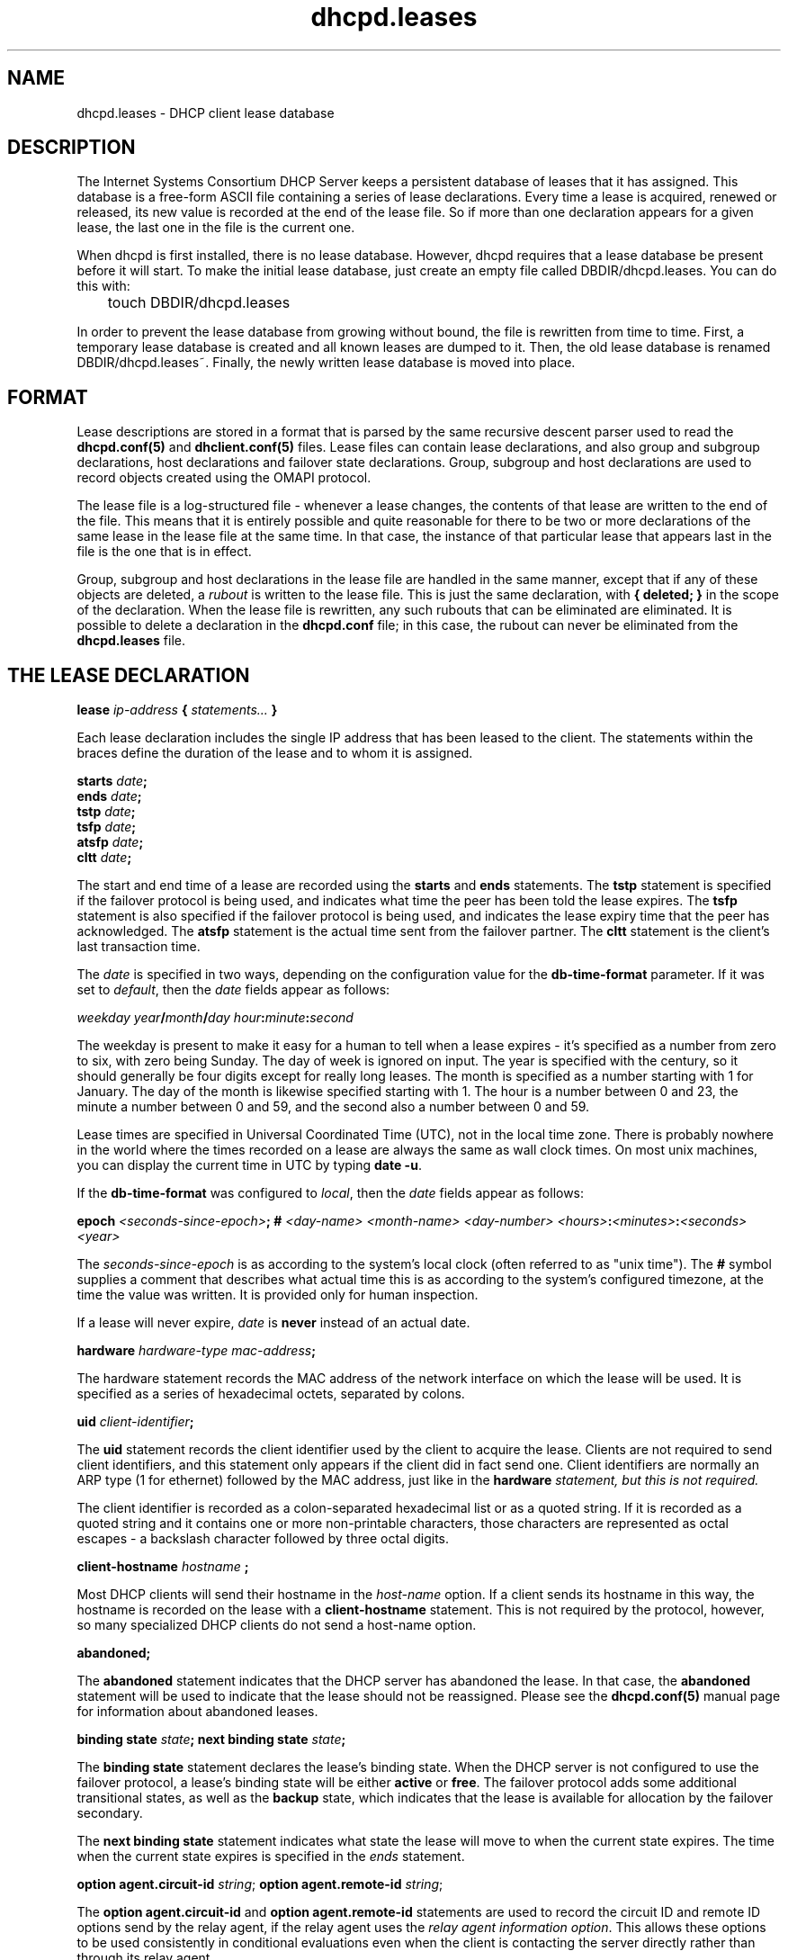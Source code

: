 '\" te
.\"	dhcpd.leases.5
.\"
.\" Copyright (c) 2004,2009 by Internet Systems Consortium, Inc. ("ISC")
.\" Copyright (c) 1996-2003 by Internet Software Consortium
.\"
.\" Permission to use, copy, modify, and distribute this software for any
.\" purpose with or without fee is hereby granted, provided that the above
.\" copyright notice and this permission notice appear in all copies.
.\"
.\" THE SOFTWARE IS PROVIDED "AS IS" AND ISC DISCLAIMS ALL WARRANTIES
.\" WITH REGARD TO THIS SOFTWARE INCLUDING ALL IMPLIED WARRANTIES OF
.\" MERCHANTABILITY AND FITNESS.  IN NO EVENT SHALL ISC BE LIABLE FOR
.\" ANY SPECIAL, DIRECT, INDIRECT, OR CONSEQUENTIAL DAMAGES OR ANY DAMAGES
.\" WHATSOEVER RESULTING FROM LOSS OF USE, DATA OR PROFITS, WHETHER IN AN
.\" ACTION OF CONTRACT, NEGLIGENCE OR OTHER TORTIOUS ACTION, ARISING OUT
.\" OF OR IN CONNECTION WITH THE USE OR PERFORMANCE OF THIS SOFTWARE.
.\"
.\"   Internet Systems Consortium, Inc.
.\"   950 Charter Street
.\"   Redwood City, CA 94063
.\"   <info@isc.org>
.\"   https://www.isc.org/
.\"
.\" This software has been written for Internet Systems Consortium
.\" by Ted Lemon in cooperation with Vixie Enterprises and Nominum, Inc.
.\" To learn more about Internet Systems Consortium, see
.\" ``https://www.isc.org/''.  To learn more about Vixie Enterprises,
.\" see ``http://www.vix.com''.   To learn more about Nominum, Inc., see
.\" ``http://www.nominum.com''.
.\"
.\" $Id: dhcpd.leases.5,v 1.12.8.3.10.2 2011/09/19 00:23:44 sar Exp $
.\"
.TH dhcpd.leases 5
.SH NAME
dhcpd.leases - DHCP client lease database
.SH DESCRIPTION
The Internet Systems Consortium DHCP Server keeps a persistent
database of leases that it has assigned.  This database is a free-form
ASCII file containing a series of lease declarations.  Every time a
lease is acquired, renewed or released, its new value is recorded at
the end of the lease file.  So if more than one declaration appears
for a given lease, the last one in the file is the current one.
.PP
When dhcpd is first installed, there is no lease database.   However,
dhcpd requires that a lease database be present before it will start.
To make the initial lease database, just create an empty file called
DBDIR/dhcpd.leases.   You can do this with:
.PP
.nf
	touch DBDIR/dhcpd.leases
.fi
.PP
In order to prevent the lease database from growing without bound, the
file is rewritten from time to time.   First, a temporary lease
database is created and all known leases are dumped to it.   Then, the
old lease database is renamed DBDIR/dhcpd.leases~.   Finally, the
newly written lease database is moved into place.
.SH FORMAT
Lease descriptions are stored in a format that is parsed by the same
recursive descent parser used to read the
.B dhcpd.conf(5)
and
.B dhclient.conf(5)
files.  Lease files can contain lease declarations, and also group and
subgroup declarations, host declarations and failover state
declarations.  Group, subgroup and host declarations are used to
record objects created using the OMAPI protocol.
.PP
The lease file is a log-structured file - whenever a lease changes,
the contents of that lease are written to the end of the file.   This
means that it is entirely possible and quite reasonable for there to
be two or more declarations of the same lease in the lease file at the
same time.   In that case, the instance of that particular lease that
appears last in the file is the one that is in effect.
.PP
Group, subgroup and host declarations in the lease file are handled in
the same manner, except that if any of these objects are deleted, a
\fIrubout\fR is written to the lease file.   This is just the same
declaration, with \fB{ deleted; }\fR in the scope of the
declaration.   When the lease file is rewritten, any such rubouts that
can be eliminated are eliminated.   It is possible to delete a
declaration in the \fBdhcpd.conf\fR file; in this case, the rubout
can never be eliminated from the \fBdhcpd.leases\fR file.
.SH THE LEASE DECLARATION
.PP
.B lease \fIip-address\fB { \fIstatements...\fB }
.PP
Each lease declaration includes the single IP address that has been
leased to the client.   The statements within the braces define the
duration of the lease and to whom it is assigned.
.PP
.nf
.B starts \fIdate\fB;\fR
.B ends \fIdate\fB;\fR
.B tstp \fIdate\fB;\fR
.B tsfp \fIdate\fB;\fR
.B atsfp \fIdate\fB;\fR
.B cltt \fIdate\fB;\fR
.fi
.PP
The start and end time of a lease are recorded using the \fBstarts\fR
and \fBends\fR statements.   The \fBtstp\fR statement is specified if
the failover protocol is being used, and indicates what time the peer
has been told the lease expires.   The \fBtsfp\fR statement is
also specified if the failover protocol is being used, and indicates
the lease expiry time that the peer has acknowledged.
The \fBatsfp\fR statement is the actual time sent from the failover
partner.
The \fBcltt\fR statement is the client's last transaction time.
.PP
The \fIdate\fR is specified in two ways, depending on the configuration
value for the \fBdb-time-format\fR parameter.  If it was set to \fIdefault\fR,
then the \fIdate\fR fields appear as follows:
.PP
.I weekday year\fB/\fImonth\fB/\fIday hour\fB:\fIminute\fB:\fIsecond\fR
.PP
The weekday is present to make it easy for a human to tell when a
lease expires - it's specified as a number from zero to six, with zero
being Sunday.  The day of week is ignored on input.  The year is
specified with the century, so it should generally be four digits
except for really long leases.  The month is specified as a number
starting with 1 for January.  The day of the month is likewise
specified starting with 1.  The hour is a number between 0 and 23, the
minute a number between 0 and 59, and the second also a number between
0 and 59.
.PP
Lease times are specified in Universal Coordinated Time (UTC), not in
the local time zone.  There is probably nowhere in the world where the
times recorded on a lease are always the same as wall clock times.  On
most unix machines, you can display the current time in UTC by typing
\fBdate -u\fR.
.PP
If the \fBdb-time-format\fR was configured to \fIlocal\fR, then
the \fIdate\fR fields appear as follows:
.PP
 \fBepoch\fR \fI<seconds-since-epoch>\fR\fB; #\fR \fI<day-name> <month-name>
<day-number> <hours>\fR\fB:\fR\fI<minutes>\fR\fB:\fR\fI<seconds> <year>\fR
.PP
The \fIseconds-since-epoch\fR is as according to the system's local clock (often
referred to as "unix time").  The \fB#\fR symbol supplies a comment that
describes what actual time this is as according to the system's configured
timezone, at the time the value was written.  It is provided only for human
inspection.
.PP
If a lease will never expire, \fIdate\fR is \fBnever\fR instead of an
actual date.
.PP
.B hardware \fIhardware-type mac-address\fB;\fR
.PP
The hardware statement records the MAC address of the network
interface on which the lease will be used.   It is specified as a
series of hexadecimal octets, separated by colons.
.PP
.B uid \fIclient-identifier\fB;\fR
.PP
The \fBuid\fR statement records the client identifier used by the
client to acquire the lease.   Clients are not required to send client
identifiers, and this statement only appears if the client did in fact
send one.   Client identifiers are normally an ARP type (1 for
ethernet) followed by the MAC address, just like in the \fBhardware\fI
statement, but this is not required.
.PP
The client identifier is recorded as a colon-separated hexadecimal
list or as a quoted string.   If it is recorded as a quoted string and
it contains one or more non-printable characters, those characters are
represented as octal escapes - a backslash character followed by three
octal digits.
.PP
.B client-hostname "\fIhostname\fB";\fR
.PP
Most DHCP clients will send their hostname in the \fIhost-name\fR
option.  If a client sends its hostname in this way, the hostname is
recorded on the lease with a \fBclient-hostname\fR statement.   This
is not required by the protocol, however, so many specialized DHCP
clients do not send a host-name option.
.PP
.B abandoned;
.PP
The \fBabandoned\fR statement indicates that the DHCP server has
abandoned the lease.   In that case, the \fBabandoned\fR statement
will be used to indicate that the lease should not be reassigned.
Please see the \fBdhcpd.conf(5)\fR manual page for information about
abandoned leases.
.PP
.B binding state \fIstate\fB;
.B next binding state \fIstate\fB;
.PP
The \fBbinding state\fR statement declares the lease's binding state.
When the DHCP server is not configured to use the failover protocol, a
lease's binding state will be either \fBactive\fR or \fBfree\fR.   The
failover protocol adds some additional transitional states, as well as
the \fBbackup\fR state, which indicates that the lease is available
for allocation by the failover secondary.
.PP
The \fBnext binding state\fR statement indicates what state the lease
will move to when the current state expires.   The time when the
current state expires is specified in the \fIends\fR statement.
.PP
.B option agent.circuit-id \fIstring\fR;
.B option agent.remote-id \fIstring\fR;
.PP
The \fBoption agent.circuit-id\fR and \fBoption agent.remote-id\fR
statements are used to record the circuit ID and remote ID options
send by the relay agent, if the relay agent uses the \fIrelay agent
information option\fR.   This allows these options to be used
consistently in conditional evaluations even when the client is
contacting the server directly rather than through its relay agent.
.PP
.B set \fIvariable\fB = \fIvalue\fB;
.PP
The \fBset\fR statement sets the value of a variable on the lease.
For general information on variables, see the \fBdhcp-eval(5)\fR
manual page.
.PP
.B The \fIddns-text\fB variable
.PP
The \fIddns-text\fR variable is used to record the value of the
client's TXT identification record when the interim ddns update
style has been used to update the DNS for a particular lease.
.PP
.B The \fIddns-fwd-name\fB variable
.PP
The \fIddns-fwd-name\fB variable records the value of the name used in
updating the client's A record if a DDNS update has been successfully
done by the server.   The server may also have used this name to
update the client's PTR record.
.PP
.B The \fIddns-client-fqdn\fB variable
.PP
If the server is configured to use the interim ddns update style, and
is also configured to allow clients to update their own fqdns, and the
client did in fact update its own fqdn, then the
\fIddns-client-fqdn\fR variable records the name that the client has
indicated it is using.   This is the name that the server will have
used to update the client's PTR record in this case.
.PP
.B The \fIddns-rev-name\fB variable
.PP
If the server successfully updates the client's PTR record, this
variable will record the name that the DHCP server used for the PTR
record.   The name to which the PTR record points will be either the
\fIddns-fwd-name\fR or the \fIddns-client-fqdn\fR.
.PP
.B The \fIvendor-class-identifier\fB variable
.PP
The server retains the client-supplied Vendor Class Identifier option
for informational purposes, and to render them in DHCPLEASEQUERY responses.
.PP
.B on \fIevents\fB { \fIstatements...\fB }
The \fBon\fI statement records a list of statements to execute if a
certain event occurs.   The possible events that can occur for an
active lease are \fBrelease\fR and \fBexpiry\fR.   More than one event
can be specified - if so, the events are separated by '|' characters.
.PP
.B bootp;
.B reserved;
These two statements are effectively flags.  If present, they indicate that
the BOOTP and RESERVED failover flags, respectively, should be set.  BOOTP
and RESERVED dynamic leases are treated differently than normal dynamic leases,
as they may only be used by the client to which they are currently allocated.
.RE
.SH THE FAILOVER PEER STATE DECLARATION
The state of any failover peering arrangements is also recorded in the
lease file, using the \fBfailover peer\fR statement:
.PP
.nf
.B failover peer "\fIname\fB" state {
.B   my   state \fIstate\fB at \fIdate\fB;
.B   peer state \fIstate\fB at \fIdate\fB;
.B }
.fi
.PP
The states of the peer named \fIname\fR is being recorded.   Both the
state of the running server (\fBmy state\fR) and the other failover
partner (\fIpeer state\fR) are recorded.   The following states are
possible: \fBunknown-state\fR, \fBpartner-down\fR, \fBnormal\fR,
\fBcommunications-interrupted\fR, \fBresolution-interrupted\fR,
\fBpotential-conflict\fR, \fBrecover\fR, \fBrecover-done\fR,
\fBshutdown\fR, \fBpaused\fR, and \fBstartup\fR.
.RE
.SH FILES
.B DBDIR/dhcpd.leases DBDIR/dhcpd.leases~

.\" Oracle has added the ARC stability level to this manual page
.SH ATTRIBUTES
See
.BR attributes (5)
for descriptions of the following attributes:
.sp
.TS
box;
cbp-1 | cbp-1
l | l .
ATTRIBUTE TYPE	ATTRIBUTE VALUE 
=
Availability	service/network/dhcp/isc-dhcp
=
Stability	Uncommitted
.TE 
.PP
.SH SEE ALSO
dhcpd(8), dhcp-options(5), dhcp-eval(5), dhcpd.conf(5), RFC2132, RFC2131.
.SH AUTHOR
.B dhcpd(8)
was written by Ted Lemon
under a contract with Vixie Labs.   Funding
for this project was provided by Internet Systems Consortium.
Information about Internet Systems Consortium can be found at:
.B https://www.isc.org/


.SH NOTES

.\" Oracle has added source availability information to this manual page
This software was built from source available at https://java.net/projects/solaris-userland.  The original community source was downloaded from  http://ftp.isc.org/isc/dhcp/4.1-ESV-R7/dhcp-4.1-ESV-R7.tar.gz

Further information about this software can be found on the open source community website at http://www.isc.org/software/dhcp/.
